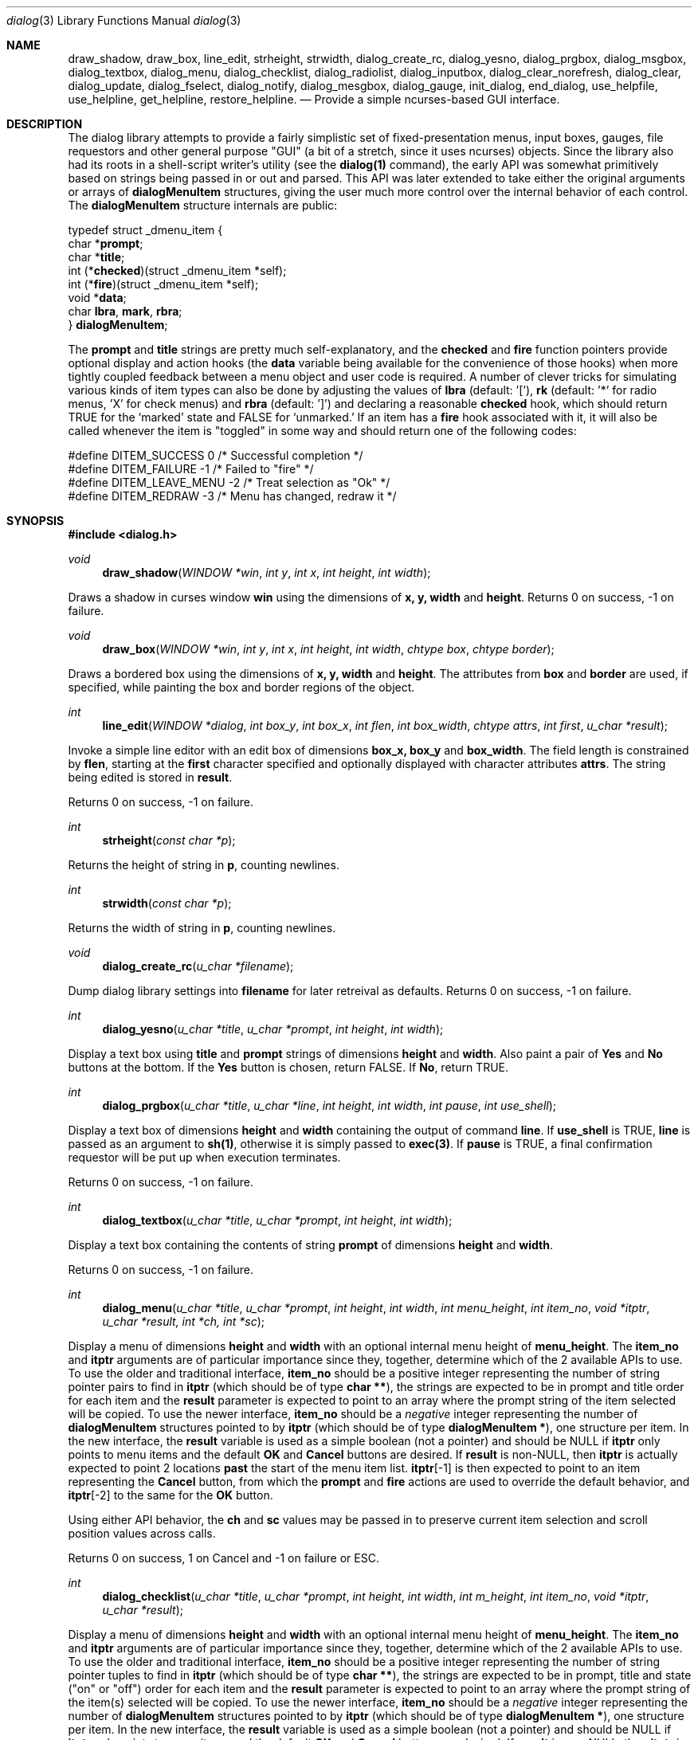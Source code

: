 .\"
.\" Copyright (c) 1995, Jordan Hubbard
.\"
.\" All rights reserved.
.\"
.\" This manual page may be used, modified, copied, distributed, and
.\" sold, in both source and binary form provided that the above
.\" copyright and these terms are retained, verbatim, as the first
.\" lines of this file.  Under no circumstances is the author
.\" responsible for the proper functioning of the software described herein
.\" nor does the author assume any responsibility for damages incurred with
.\" its use.
.\"
.\" $Id$
.\"
.Dd December 18, 1995
.Dt dialog 3
.Os FreeBSD 2
.Sh NAME
.Nm draw_shadow ,
.Nm draw_box ,
.Nm line_edit ,
.Nm strheight ,
.Nm strwidth ,
.Nm dialog_create_rc,
.Nm dialog_yesno ,
.Nm dialog_prgbox ,
.Nm dialog_msgbox ,
.Nm dialog_textbox ,
.Nm dialog_menu ,
.Nm dialog_checklist ,
.Nm dialog_radiolist ,
.Nm dialog_inputbox ,
.Nm dialog_clear_norefresh ,
.Nm dialog_clear ,
.Nm dialog_update ,
.Nm dialog_fselect ,
.Nm dialog_notify ,
.Nm dialog_mesgbox ,
.Nm dialog_gauge ,
.Nm init_dialog ,
.Nm end_dialog ,
.Nm use_helpfile ,
.Nm use_helpline ,
.Nm get_helpline ,
.Nm restore_helpline .
.Nd Provide a simple ncurses-based "GUI" interface.
.Sh DESCRIPTION
The dialog library attempts to provide a fairly simplistic set of
fixed-presentation menus, input boxes, gauges, file requestors and
other general purpose "GUI" (a bit of a stretch, since it uses
ncurses) objects.  Since the library also had its roots in a
shell-script writer's utility (see the \fBdialog(1)\fR command), the
early API was somewhat primitively based on strings being passed in or
out and parsed.  This API was later extended to take either the
original arguments or arrays of \fBdialogMenuItem\fR structures,
giving the user much more control over the internal behavior of each
control.  The \fBdialogMenuItem\fR structure internals are public:

.nf
typedef struct _dmenu_item {
   char *\fBprompt\fR;
   char *\fBtitle\fR;
   int (*\fBchecked\fR)(struct _dmenu_item *self);
   int (*\fBfire\fR)(struct _dmenu_item *self);
   void *\fBdata\fR;
   char \fBlbra\fR, \fBmark\fR, \fBrbra\fR;
} \fBdialogMenuItem\fR;
.fi

The \fBprompt\fR and \fBtitle\fR strings are pretty much self-explanatory,
and the \fBchecked\fR and \fBfire\fR function pointers provide optional
display and action hooks (the \fBdata\fR variable being available for
the convenience of those hooks) when more tightly coupled feedback between
a menu object and user code is required.  A number of clever tricks for
simulating various kinds of item types can also be done by adjusting the
values of \fBlbra\fR (default: '['), \fB\mark\fR (default: '*' for radio
menus, 'X' for check menus) and \fBrbra\fR (default: ']') and declaring
a reasonable \fBchecked\fR hook, which should return TRUE for the `marked' state 
and FALSE for `unmarked.'  If an item has a \fBfire\fR hook associated
with it, it will also be called whenever the item is "toggled" in some way
and should return one of the following codes:
.nf

#define DITEM_SUCCESS            0      /* Successful completion */
#define DITEM_FAILURE           -1      /* Failed to "fire" */
#define DITEM_LEAVE_MENU        -2      /* Treat selection as "Ok" */
#define DITEM_REDRAW            -3      /* Menu has changed, redraw it */
.fi

.Sh SYNOPSIS
.Fd #include <dialog.h>
.Ft "void"
.Fn draw_shadow "WINDOW *win" "int y" "int x" "int height" "int width"

Draws a shadow in curses window \fBwin\fR using the dimensions
of \fBx, y, width\fR and \fBheight\fR.  Returns 0 on success, -1 on failure.

.Ft "void"
.Fn draw_box "WINDOW *win" "int y" "int x" "int height" "int width" "chtype box" "chtype border"

Draws a bordered box using the dimensions of \fBx, y, width\fR and
\fBheight\fR.  The attributes from \fBbox\fR and \fBborder\fR are
used, if specified, while painting the box and border regions of the
object.

.Ft "int"
.Fn line_edit "WINDOW *dialog" "int box_y" "int box_x" "int flen" "int box_width" "chtype attrs" "int first" "u_char *result"

Invoke a simple line editor with an edit box of dimensions \fBbox_x,
box_y\fR and \fBbox_width\fR.  The field length is constrained by
\fBflen\fR, starting at the \fBfirst\fR character specified and
optionally displayed with character attributes \fBattrs\fR.  The
string being edited is stored in \fBresult\fR.

Returns 0 on success, -1 on failure.

.Ft "int"
.Fn strheight "const char *p"

Returns the height of string in \fBp\fR, counting newlines.

.Ft "int"
.Fn strwidth "const char *p"

Returns the width of string in \fBp\fR, counting newlines.

.Ft "void"
.Fn dialog_create_rc "u_char *filename"

Dump dialog library settings into \fBfilename\fR for later retreival
as defaults.  Returns 0 on success, -1 on failure.

.Ft "int"
.Fn dialog_yesno "u_char *title" "u_char *prompt" "int height" "int width"

Display a text box using \fBtitle\fR and \fBprompt\fR strings of dimensions
\fBheight\fR and \fBwidth\fR.  Also paint a pair of \fBYes\fR and \fBNo\fR
buttons at the bottom.  If the \fBYes\fR button is chosen, return FALSE.
If \fBNo\fR, return TRUE.

.Ft "int"
.Fn dialog_prgbox "u_char *title" "u_char *line" "int height" "int width" "int pause" "int use_shell"

Display a text box of dimensions \fBheight\fR and \fBwidth\fR
containing the output of command \fBline\fR.  If \fBuse_shell\fR is
TRUE, \fBline\fR is passed as an argument to \fBsh(1)\fR, otherwise it
is simply passed to \fBexec(3)\fR.  If \fBpause\fR is TRUE, a final
confirmation requestor will be put up when execution terminates.

Returns 0 on success, -1 on failure.

.Ft "int"
.Fn dialog_textbox "u_char *title" "u_char *prompt" "int height" "int width"

Display a text box containing the contents of string \fBprompt\fR of dimensions
\fBheight\fR and \fBwidth\fR.

Returns 0 on success, -1 on failure.

.Ft "int"
.Fn dialog_menu "u_char *title" "u_char *prompt" "int height" "int width" "int menu_height" "int item_no" "void *itptr" "u_char *result, int *ch, int *sc"

Display a menu of dimensions \fBheight\fR and \fBwidth\fR with an
optional internal menu height of \fBmenu_height\fR.  The \fBitem_no\fR
and \fBitptr\fR arguments are of particular importance since they,
together, determine which of the 2 available APIs to use.  To use the
older and traditional interface, \fBitem_no\fR should be a positive
integer representing the number of string pointer pairs to find in
\fBitptr\fR (which should be of type \fBchar **\fR), the strings are
expected to be in prompt and title order for each item and the
\fBresult\fR parameter is expected to point to an array where the
prompt string of the item selected will be copied.  To use the newer
interface, \fBitem_no\fR should be a \fInegative\fR integer
representing the number of \fBdialogMenuItem\fR structures pointed to
by \fBitptr\fR (which should be of type \fBdialogMenuItem *\fR), one
structure per item.  In the new interface, the \fBresult\fR variable
is used as a simple boolean (not a pointer) and should be NULL if
\fBitptr\fR only points to menu items and the default \fBOK\fR and
\fBCancel\fR buttons are desired.  If \fBresult\fR is non-NULL, then
\fBitptr\fR is actually expected to point 2 locations \fBpast\fR the
start of the menu item list.  \fBitptr\fR[-1] is then expected to
point to an item representing the \fBCancel\fR button, from which the
\fBprompt\fR and \fBfire\fR actions are used to override the default
behavior, and \fBitptr\fR[-2] to the same for the \fBOK\fR button.

Using either API behavior, the \fBch\fR and \fBsc\fR values may be passed in to preserve current
item selection and scroll position values across calls.

Returns 0 on success, 1 on Cancel and -1 on failure or ESC.

.Ft "int"
.Fn dialog_checklist "u_char *title" "u_char *prompt" "int height" "int width" "int m_height" "int item_no" "void *itptr" "u_char *result"

Display a menu of dimensions \fBheight\fR and \fBwidth\fR with an
optional internal menu height of \fBmenu_height\fR.  The \fBitem_no\fR
and \fBitptr\fR arguments are of particular importance since they,
together, determine which of the 2 available APIs to use.  To use the
older and traditional interface, \fBitem_no\fR should be a positive
integer representing the number of string pointer tuples to find in
\fBitptr\fR (which should be of type \fBchar **\fR), the strings are
expected to be in prompt, title and state ("on" or "off") order for
each item and the \fBresult\fR parameter is expected to point to an
array where the prompt string of the item(s) selected will be
copied.  To use the newer interface, \fBitem_no\fR should be a
\fInegative\fR integer representing the number of \fBdialogMenuItem\fR
structures pointed to by \fBitptr\fR (which should be of type
\fBdialogMenuItem *\fR), one structure per item. In the new interface,
the \fBresult\fR variable is used as a simple boolean (not a pointer)
and should be NULL if \fBitptr\fR only points to menu items and the
default \fBOK\fR and \fBCancel\fR buttons are desired.  If
\fBresult\fR is non-NULL, then \fBitptr\fR is actually expected to
point 2 locations \fBpast\fR the start of the menu item list.
\fBitptr\fR[-1] is then expected to point to an item representing the
\fBCancel\fR button, from which the \fBprompt\fR and \fBfire\fR
actions are used to override the default behavior, and \fBitptr\fR[-2]
to the same for the \fBOK\fR button.

In the standard API model, the menu supports the selection of multiple items,
each of which is marked with an `X' character to denote selection.  When
the OK button is selected, the prompt values for all items selected are
concatenated into the \fBresult\fR string.

In the new API model, it is not actually necessary to preserve
"checklist" semantics at all since practically everything about how
each item is displayed or marked as "selected" is fully configurable.
You could have a single checklist menu that actually contained a group
of items with "radio" behavior, "checklist" behavior and standard menu
item behavior.  The only reason to call \fBdialog_checklist\fR over
\fBdialog_radiolist\fR in the new API model is to inherit the base
behavior, you're no longer constrained by it.

Returns 0 on success, 1 on Cancel and -1 on failure or ESC.

.Ft "int"
.Fn dialog_radiolist "u_char *title" "u_char *prompt" "int height" "int width" "int m_height" "int item_no" "void *it" "u_char *result"

Display a menu of dimensions \fBheight\fR and \fBwidth\fR with an
optional internal menu height of \fBmenu_height\fR.  The \fBitem_no\fR
and \fBitptr\fR arguments are of particular importance since they,
together, determine which of the 2 available APIs to use.  To use the
older and traditional interface, \fBitem_no\fR should be a positive
integer representing the number of string pointer tuples to find in
\fBitptr\fR (which should be of type \fBchar **\fR), the strings are
expected to be in prompt, title and state ("on" or "off") order for
each item and the \fBresult\fR parameter is expected to point to an
array where the prompt string of the item(s) selected will be
copied.  To use the newer interface, \fBitem_no\fR should be a
\fInegative\fR integer representing the number of \fBdialogMenuItem\fR
structures pointed to by \fBitptr\fR (which should be of type
\fBdialogMenuItem *\fR), one structure per item. In the new interface,
the \fBresult\fR variable is used as a simple boolean (not a pointer)
and should be NULL if \fBitptr\fR only points to menu items and the
default \fBOK\fR and \fBCancel\fR buttons are desired.  If
\fBresult\fR is non-NULL, then \fBitptr\fR is actually expected to
point 2 locations \fBpast\fR the start of the menu item list.
\fBitptr\fR[-1] is then expected to point to an item representing the
\fBCancel\fR button, from which the \fBprompt\fR and \fBfire\fR
actions are used to override the default behavior, and \fBitptr\fR[-2]
does the same for the traditional \fBOK\fR button.

In the standard API model, the menu supports the selection of only one
of multiple items, the currently active item marked with an `*'
character to denote selection.  When the OK button is selected, the
prompt value for this item is copied into the \fBresult\fR string.

In the new API model, it is not actually necessary to preserve
"radio button" semantics at all since practically everything about how
each item is displayed or marked as "selected" is fully configurable.
You could have a single radio menu that actually contained a group
of items with "checklist" behavior, "radio" behavior and standard menu
item behavior.  The only reason to call \fBdialog_radiolist\fR over
\fBdialog_checklistlist\fR in the new API model is to inherit the base
behavior.

Returns 0 on success, 1 on Cancel and -1 on failure or ESC.

.Ft "int"
.Fn dialog_inputbox "u_char *title" "u_char *prompt" "int height" "int width" "u_char *result"

Displays a single-line text input field in a box displaying \fBtitle\fR and \fBprompt\fR
of dimensions \fBheight\fR and \fBwidth\fR.  The field entered is stored in \fBresult\fR.

Returns 0 on success, -1 on failure or ESC.

.Ft "char *"
.Fn dialog_fselect "char *dir" "char *fmask"

Brings up a file selector dialog starting at \fBdir\fR and showing only those file names
matching \fBfmask\fR.

Returns filename selected or NULL.

.Ft "int"
.Fn dialog_dselect "char *dir" "char *fmask"

Brings up a directory selector dialog starting at \fBdir\fR and showing only those directory names
matching \fBfmask\fR.

Returns directory name selected or NULL.

.Ft "void"
.Fn dialog_notify "char *msg"

Bring up a generic "hey, you!" notifier dialog containing \fBmsg\fR.

.Ft "int"
.Fn dialog_mesgbox "u_char *title" "u_char *prompt" "int height" "int width"

Like a notifier dialog, but with more control over \fBtitle\fR, \fBprompt\fR, \fBwidth\fR and
\fBheight\fR.  This object will also wait for user confirmation, unlike \fBdialog_notify\fR.

Returns 0 on success, -1 on failure.

.Ft "void"
.Fn dialog_gauge "u_char *title" "u_char *prompt" "int y" "int x" "int height" "int width" "int perc"

Display a horizontal bar-graph style gauge.  A value of \fB100\fR for \fBperc\fR constitutes
a full gauge, a value of \fB0\fR an empty one.

.Ft "void"
.Fn use_helpfile "char *helpfile"

For any menu supporting context sensitive help, invoke the text box
object on this file whenever the \fBF1\fR key is pressed.


.Ft "void"
.Fn use_helpline "char *helpline"

Display this line of helpful text below any menu being displayed.

.Ft "char *"
.Fn get_helpline "void"

Get the current value of the helpful text line.

.Ft "void"
.Fn dialog_clear_norefresh "void"

Clear the screen back to the dialog background color, but don't refresh the contents
just yet.

.Ft "void"
.Fn dialog_clear "void"

Clear the screen back to the dialog background color immediately.

.Ft "void"
.Fn dialog_update "void"

Do any pending screen refreshes now.

.Ft "void"
.Fn init_dialog "void"

Initialize the dialog library (call this routine before any other dialog API calls).

.Ft "void"
.Fn end_dialog "void"

Shut down the dialog library (call this if you need to get back to sanity).

.Sh SEE ALSO
.Xr dialog 1 ,
.Xr ncurses 3

.Sh AUTHORS
The primary author would appear to be Savio Lam <lam836@cs.cuhk.hk> with contributions over
the years by Stuart Herbert <S.Herbert@sheffield.ac.uk>, Marc van Kempen <wmbfmk@urc.tue.nl>,
Andrey Chernov <ache@freebsd.org> and Jordan Hubbard <jkh@freebsd.org>.

.Sh HISTORY
These functions appeared in
.Em FreeBSD-2.0
as the \fBdialog(1)\fR command and were soon split into library
and command by Andrey Chernov.  Marc van Kempen implemented most of the
extra controls and objects and Jordan Hubbard added the dialogMenuItem
renovations and this man page.
.Sh BUGS
Sure!
